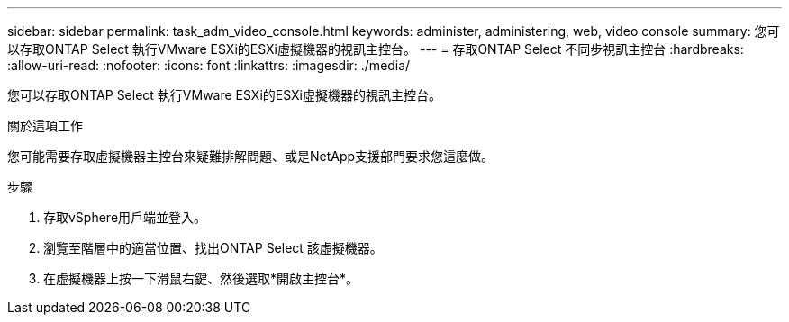 ---
sidebar: sidebar 
permalink: task_adm_video_console.html 
keywords: administer, administering, web, video console 
summary: 您可以存取ONTAP Select 執行VMware ESXi的ESXi虛擬機器的視訊主控台。 
---
= 存取ONTAP Select 不同步視訊主控台
:hardbreaks:
:allow-uri-read: 
:nofooter: 
:icons: font
:linkattrs: 
:imagesdir: ./media/


[role="lead"]
您可以存取ONTAP Select 執行VMware ESXi的ESXi虛擬機器的視訊主控台。

.關於這項工作
您可能需要存取虛擬機器主控台來疑難排解問題、或是NetApp支援部門要求您這麼做。

.步驟
. 存取vSphere用戶端並登入。
. 瀏覽至階層中的適當位置、找出ONTAP Select 該虛擬機器。
. 在虛擬機器上按一下滑鼠右鍵、然後選取*開啟主控台*。

